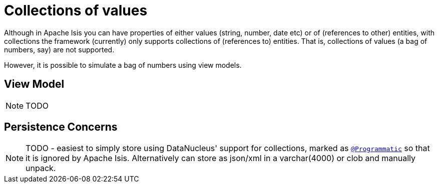 [[_ugfun_how-tos_simulating-collections-of-values]]
= Collections of values
:Notice: Licensed to the Apache Software Foundation (ASF) under one or more contributor license agreements. See the NOTICE file distributed with this work for additional information regarding copyright ownership. The ASF licenses this file to you under the Apache License, Version 2.0 (the "License"); you may not use this file except in compliance with the License. You may obtain a copy of the License at. http://www.apache.org/licenses/LICENSE-2.0 . Unless required by applicable law or agreed to in writing, software distributed under the License is distributed on an "AS IS" BASIS, WITHOUT WARRANTIES OR  CONDITIONS OF ANY KIND, either express or implied. See the License for the specific language governing permissions and limitations under the License.
:_basedir: ../../
:_imagesdir: images/



Although in Apache Isis you can have properties of either values (string, number, date etc) or of (references to other) entities, with collections the framework (currently) only supports collections of (references to) entities.  That is, collections of values (a bag of numbers, say) are not supported.

However, it is possible to simulate a bag of numbers using view models.


== View Model

NOTE: TODO



== Persistence Concerns

NOTE: TODO -  easiest to simply store using DataNucleus' support for collections, marked as xref:rgant.adoc#_rgant-Programmatic[`@Programmatic`] so that it is ignored by Apache Isis.  Alternatively can store as json/xml in a varchar(4000) or clob and manually unpack.


